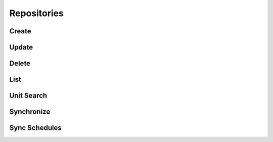Repositories
============

Create
------

Update
------

Delete
------

List
----

Unit Search
-----------

Synchronize
-----------

Sync Schedules
--------------

